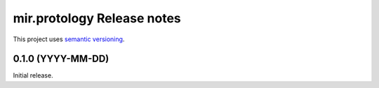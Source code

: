 mir.protology Release notes
===========================

This project uses `semantic versioning <http://semver.org/>`_.

0.1.0 (YYYY-MM-DD)
------------------

Initial release.

